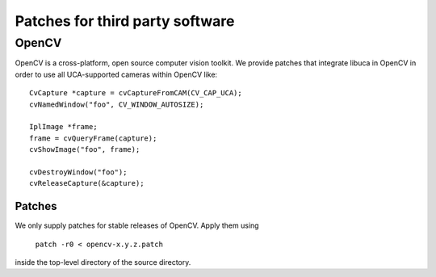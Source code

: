 ================================
Patches for third party software
================================

OpenCV
======

OpenCV is a cross-platform, open source computer vision toolkit. We provide
patches that integrate libuca in OpenCV in order to use all UCA-supported
cameras within OpenCV like::

    CvCapture *capture = cvCaptureFromCAM(CV_CAP_UCA);
    cvNamedWindow("foo", CV_WINDOW_AUTOSIZE);

    IplImage *frame;
    frame = cvQueryFrame(capture); 
    cvShowImage("foo", frame);

    cvDestroyWindow("foo");
    cvReleaseCapture(&capture);

Patches
-------

We only supply patches for stable releases of OpenCV. Apply them using

    ``patch -r0 < opencv-x.y.z.patch``

inside the top-level directory of the source directory.
